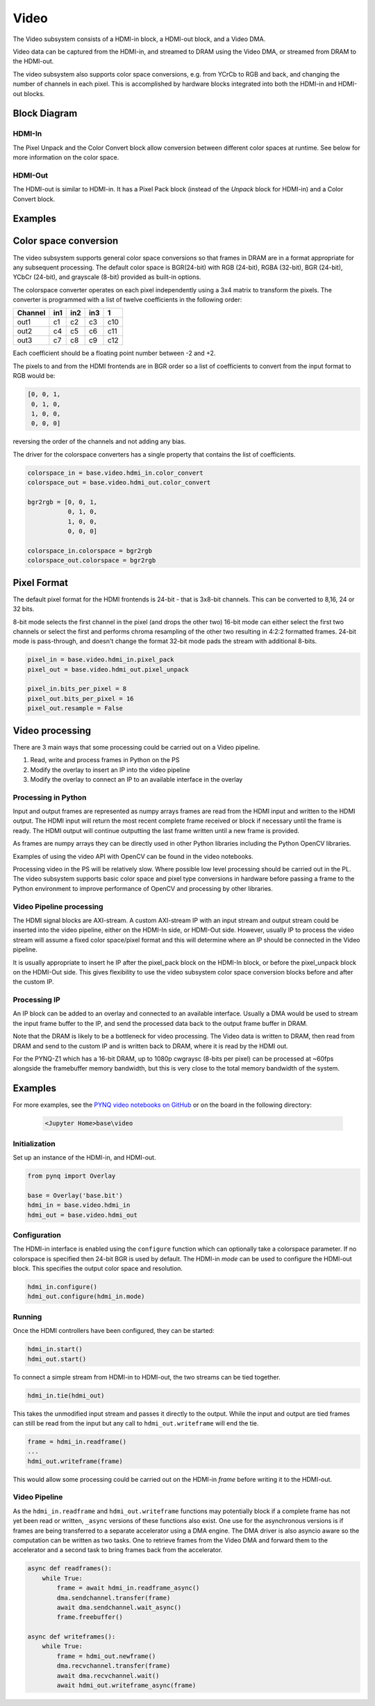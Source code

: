 Video
=====

The Video subsystem consists of a HDMI-in block, a HDMI-out block, and a Video
DMA.

Video data can be captured from the HDMI-in, and streamed to DRAM using the
Video DMA, or streamed from DRAM to the HDMI-out.

The video subsystem also supports color space conversions, e.g. from YCrCb to
RGB and back, and changing the number of channels in each pixel. This is
accomplished by hardware blocks integrated into both the HDMI-in and HDMI-out
blocks.

Block Diagram
-------------
.. image:: ../images/video_subsystem.png
   :align: center

HDMI-In
^^^^^^^
   
.. image:: ../images/hdmi_in_subsystem.png
   :align: center

The Pixel Unpack and the Color Convert block allow conversion between different
color spaces at runtime. See below for more information on the color space.


HDMI-Out
^^^^^^^^
   
.. image:: ../images/hdmi_out_subsystem.png
   :align: center

The HDMI-out is similar to HDMI-in. It has a Pixel Pack block (instead of the *Unpack* block for HDMI-in) and a Color Convert block.

Examples
--------

Color space conversion
---------------------------

The video subsystem supports general color space conversions so that frames in DRAM are in a format appropriate for any subsequent processing. The default color space is BGR(24-bit) with RGB (24-bit), RGBA (32-bit), BGR (24-bit), YCbCr (24-bit), and grayscale (8-bit) provided as built-in options.

The colorspace converter operates on each pixel independently using a 3x4 matrix to transform the pixels. The converter is programmed with a list of twelve coefficients in the following order:

======= === === === ===
Channel in1 in2 in3  1 
======= === === === ===
out1    c1  c2  c3  c10
out2    c4  c5  c6  c11
out3    c7  c8  c9  c12
======= === === === ===

Each coefficient should be a floating point number between -2 and +2.

The pixels to and from the HDMI frontends are in BGR order so a list of coefficients to convert from the input format to RGB would be:


.. code-block:: Python

    [0, 0, 1,
     0, 1, 0,
     1, 0, 0,
     0, 0, 0]


reversing the order of the channels and not adding any bias.
 
The driver for the colorspace converters has a single property that contains the list of coefficients.

.. code-block:: Python

    colorspace_in = base.video.hdmi_in.color_convert
    colorspace_out = base.video.hdmi_out.color_convert

    bgr2rgb = [0, 0, 1,
               0, 1, 0, 
               1, 0, 0,
               0, 0, 0]

    colorspace_in.colorspace = bgr2rgb
    colorspace_out.colorspace = bgr2rgb


Pixel Format
----------------
The default pixel format for the HDMI frontends is 24-bit - that is 3x8-bit channels. This can be converted to 8,16, 24 or 32 bits. 

8-bit mode selects the first channel in the pixel (and drops the other two)
16-bit mode can either select the first two channels or select the first and performs chroma resampling of the other two resulting in 4:2:2 formatted frames.
24-bit mode is pass-through, and doesn't change the format
32-bit mode pads the stream with additional 8-bits.

.. code-block:: Python

    pixel_in = base.video.hdmi_in.pixel_pack
    pixel_out = base.video.hdmi_out.pixel_unpack

    pixel_in.bits_per_pixel = 8
    pixel_out.bits_per_pixel = 16
    pixel_out.resample = False


Video processing
-----------------

There are 3 main ways that some processing could be carried out on a Video pipeline. 

1. Read, write and process frames in Python on the PS
2. Modify the overlay to insert an IP into the video pipeline
3. Modify the overlay to connect an IP to an available interface in the overlay

Processing in Python
^^^^^^^^^^^^^^^^^^^^^^^^

Input and output frames are represented as numpy arrays frames are read from the HDMI input and written to the HDMI output. The HDMI input will return the most recent complete frame received or block if necessary until the frame is ready. The HDMI output will continue outputting the last frame written until a new frame is provided.

As frames are numpy arrays they can be directly used in other Python libraries including the Python OpenCV libraries. 

Examples of using the video API with OpenCV can be found in the video notebooks.

Processing video in the PS will be relatively slow. Where possible low level processing should be carried out in the PL. The video subsystem supports basic color space and pixel type conversions in hardware before passing a frame to the Python environment to improve performance of OpenCV and processing by other libraries. 

Video Pipeline processing
^^^^^^^^^^^^^^^^^^^^^^^^^^^

The HDMI signal blocks are AXI-stream. A custom AXI-stream IP with an input stream and output stream could be inserted into the video pipeline, either on the HDMI-In side, or HDMI-Out side. However, usually IP to process the video stream will assume a fixed color space/pixel format and this will determine where an IP should be connected in the Video pipeline. 

It is usually appropriate to insert he IP after the pixel_pack block on the HDMI-In block, or before the pixel_unpack block on the HDMI-Out side. This gives flexibility to use the video subsystem color space conversion blocks before and after the custom IP. 

Processing IP
^^^^^^^^^^^^^^^^^^^^^^^^^^^

An IP block can be added to an overlay and connected to an available interface. Usually a DMA would be used to stream the input frame buffer to the IP, and send the processed data back to the output frame buffer in DRAM. 

Note that the DRAM is likely to be a bottleneck for video processing. The Video data is written to DRAM, then read from DRAM and send to the custom IP and is written back to DRAM, where it is read by the HDMI out. 

For the PYNQ-Z1 which has a 16-bit DRAM, up to 1080p cwgraysc (8-bits per pixel) can be processed at ~60fps alongside the framebuffer memory bandwidth, but this is very close to the total memory bandwidth of the system. 

Examples
------------------

For more examples, see the `PYNQ video notebooks on GitHub
<https://github.com/Xilinx/PYNQ/tree/image_v1.5/boards/Pynq-Z1/base/notebooks/video>`_
or on the board in the following directory:

   .. code-block:: console

      <Jupyter Home>base\video

Initialization
^^^^^^^^^^^^^^
Set up an instance of the HDMI-in, and HDMI-out. 

.. code-block:: Python

    from pynq import Overlay

    base = Overlay('base.bit')
    hdmi_in = base.video.hdmi_in
    hdmi_out = base.video.hdmi_out

Configuration
^^^^^^^^^^^^^    
The HDMI-in interface is enabled using the ``configure`` function which can
optionally take a colorspace parameter. If no colorspace is specified then
24-bit BGR is used by default. The HDMI-in *mode* can be used to configure the
HDMI-out block. This specifies the output color space and resolution.

.. code-block:: Python

    hdmi_in.configure()
    hdmi_out.configure(hdmi_in.mode)

Running
^^^^^^^
Once the HDMI controllers have been configured, they can be started:

.. code-block:: Python

    hdmi_in.start()
    hdmi_out.start()

To connect a simple stream from HDMI-in to HDMI-out, the two streams can be tied together.  

.. code-block:: Python

    hdmi_in.tie(hdmi_out)

This takes the unmodified input stream and passes it directly to the
output. While the input and output are tied frames can still be read from the
input but any call to ``hdmi_out.writeframe`` will end the tie.

.. code-block:: Python

    frame = hdmi_in.readframe()
    ...
    hdmi_out.writeframe(frame)
    
This would allow some processing could be carried out on the HDMI-in *frame*
before writing it to the HDMI-out.


Video Pipeline
^^^^^^^^^^^^^^

As the ``hdmi_in.readframe`` and ``hdmi_out.writeframe`` functions may
potentially block if a complete frame has not yet been read or written,
``_async`` versions of these functions also exist. One use for the asynchronous
versions is if frames are being transferred to a separate accelerator using a
DMA engine. The DMA driver is also asyncio aware so the computation can be
written as two tasks. One to retrieve frames from the Video DMA and forward them
to the accelerator and a second task to bring frames back from the accelerator.

.. code-block:: Python

    async def readframes():
        while True:
            frame = await hdmi_in.readframe_async()
            dma.sendchannel.transfer(frame)
            await dma.sendchannel.wait_async()
            frame.freebuffer()

    async def writeframes():
        while True:
            frame = hdmi_out.newframe()
            dma.recvchannel.transfer(frame)
            await dma.recvchannel.wait()
            await hdmi_out.writeframe_async(frame)


